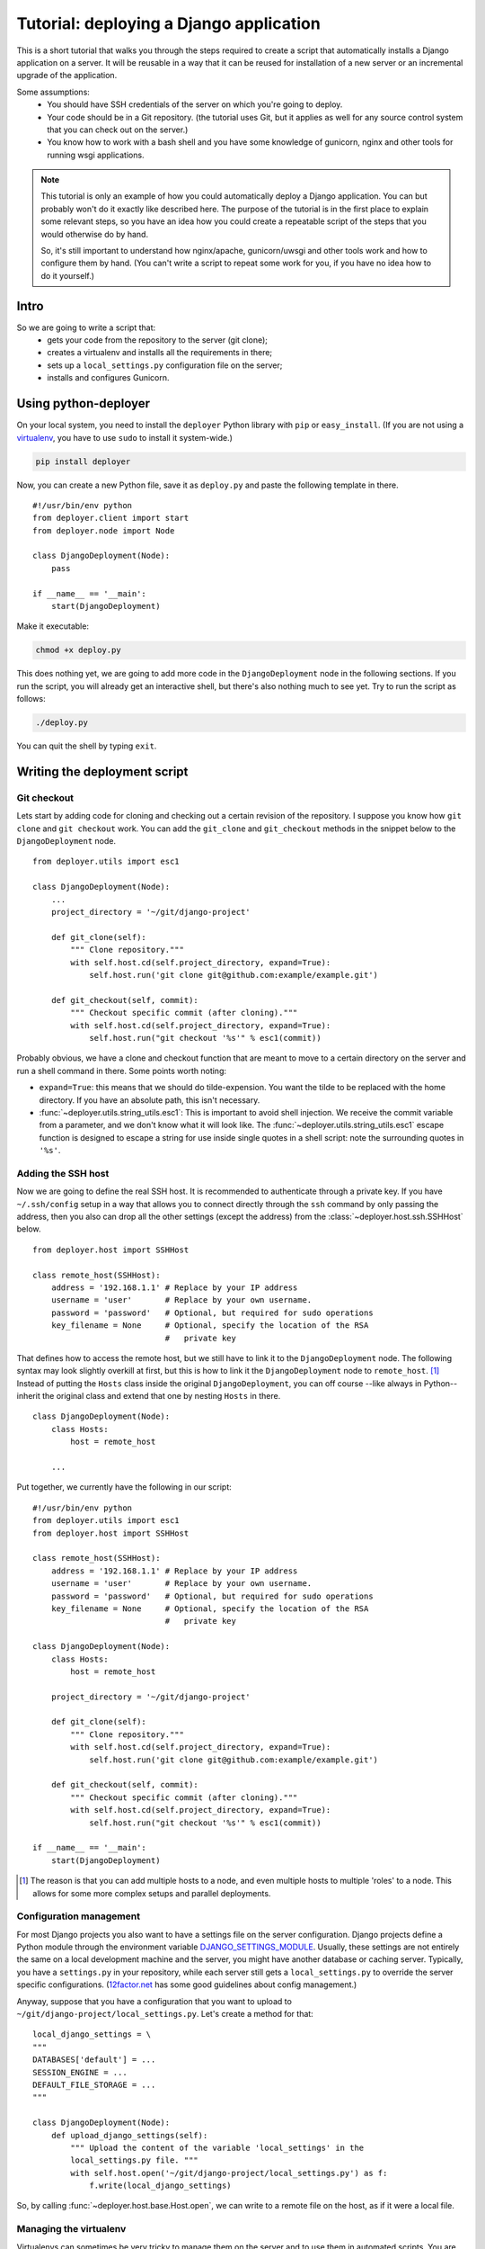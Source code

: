 .. _django-tutorial:

Tutorial: deploying a Django application
========================================

This is a short tutorial that walks you through the steps required to create a
script that automatically installs a Django application on a server. It will be
reusable in a way that it can be reused for installation of a new server or an
incremental upgrade of the application.

Some assumptions:
 - You should have SSH credentials of the server on which you're going to deploy.
 - Your code should be in a Git repository. (the tutorial uses Git, but it
   applies as well for any source control system that you can check out on the
   server.)
 - You know how to work with a bash shell and you have some knowledge of
   gunicorn, nginx and other tools for running wsgi applications.

.. note:: This tutorial is only an example of how you could automatically
          deploy a Django application. You can but probably won't do it exactly
          like described here. The purpose of the tutorial is in the first
          place to explain some relevant steps, so you have an idea how you
          could create a repeatable script of the steps that you would
          otherwise do by hand.

          So, it's still important to understand how nginx/apache,
          gunicorn/uwsgi and other tools work and how to configure them by
          hand. (You can't write a script to repeat some work for you, if you
          have no idea how to do it yourself.)

Intro
-----

So we are going to write a script that:
 - gets your code from the repository to the server (git clone);
 - creates a virtualenv and installs all the requirements in there;
 - sets up a ``local_settings.py`` configuration file on the server;
 - installs and configures Gunicorn.


Using python-deployer
---------------------

On your local system, you need to install the ``deployer`` Python library with
``pip`` or ``easy_install``.  (If you are not using a `virtualenv`_, you have
to use ``sudo`` to install it system-wide.)

.. _virtualenv: http://www.virtualenv.org/en/latest/

.. code-block:: bash

    pip install deployer

Now, you can create a new Python file, save it as ``deploy.py`` and paste the
following template in there.

::

    #!/usr/bin/env python
    from deployer.client import start
    from deployer.node import Node

    class DjangoDeployment(Node):
        pass

    if __name__ == '__main':
        start(DjangoDeployment)

Make it executable:

.. code-block:: bash

    chmod +x deploy.py

This does nothing yet, we are going to add more code in the
``DjangoDeployment`` node in the following sections. If you run the script, you
will already get an interactive shell, but there's also nothing much to see
yet. Try to run the script as follows:

.. code-block:: bash

    ./deploy.py

You can quit the shell by typing ``exit``.

Writing the deployment script
-----------------------------

Git checkout
^^^^^^^^^^^^

Lets start by adding code for cloning and checking out a certain revision of
the repository. I suppose you know how ``git clone`` and ``git checkout`` work.
You can add the ``git_clone`` and ``git_checkout`` methods in the snippet below
to the ``DjangoDeployment`` node.

::

    from deployer.utils import esc1

    class DjangoDeployment(Node):
        ...
        project_directory = '~/git/django-project'

        def git_clone(self):
            """ Clone repository."""
            with self.host.cd(self.project_directory, expand=True):
                self.host.run('git clone git@github.com:example/example.git')

        def git_checkout(self, commit):
            """ Checkout specific commit (after cloning)."""
            with self.host.cd(self.project_directory, expand=True):
                self.host.run("git checkout '%s'" % esc1(commit))

Probably obvious, we have a clone and checkout function that are meant to move
to a certain directory on the server and run a shell command in there. Some
points worth noting:

- ``expand=True``: this means that we should do tilde-expension. You want the
  tilde to be replaced with the home directory. If you have an absolute path,
  this isn't necessary.
- :func:`~deployer.utils.string_utils.esc1`: This is important to avoid shell
  injection. We receive the commit variable from a parameter, and we don't know
  what it will look like. The :func:`~deployer.utils.string_utils.esc1` escape
  function is designed to escape a string for use inside single quotes in a
  shell script: note the surrounding quotes in ``'%s'``.

Adding the SSH host
^^^^^^^^^^^^^^^^^^^

Now we are going to define the real SSH host. It is recommended to authenticate
through a private key. If you have ``~/.ssh/config`` setup in a way that allows
you to connect directly through the ``ssh`` command by only passing the
address, then you also can drop all the other settings (except the address)
from the :class:`~deployer.host.ssh.SSHHost` below.

::

    from deployer.host import SSHHost

    class remote_host(SSHHost):
        address = '192.168.1.1' # Replace by your IP address
        username = 'user'       # Replace by your own username.
        password = 'password'   # Optional, but required for sudo operations
        key_filename = None     # Optional, specify the location of the RSA
                                #   private key


That defines how to access the remote host, but we still have to link it to the
``DjangoDeployment`` node. The following syntax may look slightly overkill at
first, but this is how to link it the ``DjangoDeployment`` node to
``remote_host``. [#f1]_ Instead of putting the ``Hosts`` class inside
the original ``DjangoDeployment``, you can off course --like always in Python--
inherit the original class and extend that one by nesting ``Hosts`` in there.

::

    class DjangoDeployment(Node):
        class Hosts:
            host = remote_host

        ...

Put together, we currently have the following in our script:

::

    #!/usr/bin/env python
    from deployer.utils import esc1
    from deployer.host import SSHHost

    class remote_host(SSHHost):
        address = '192.168.1.1' # Replace by your IP address
        username = 'user'       # Replace by your own username.
        password = 'password'   # Optional, but required for sudo operations
        key_filename = None     # Optional, specify the location of the RSA
                                #   private key

    class DjangoDeployment(Node):
        class Hosts:
            host = remote_host

        project_directory = '~/git/django-project'

        def git_clone(self):
            """ Clone repository."""
            with self.host.cd(self.project_directory, expand=True):
                self.host.run('git clone git@github.com:example/example.git')

        def git_checkout(self, commit):
            """ Checkout specific commit (after cloning)."""
            with self.host.cd(self.project_directory, expand=True):
                self.host.run("git checkout '%s'" % esc1(commit))

    if __name__ == '__main':
        start(DjangoDeployment)

.. [#f1] The reason is that you can add multiple hosts to a node, and even
         multiple hosts to multiple 'roles' to a node. This allows for some
         more complex setups and parallel deployments.

Configuration management
^^^^^^^^^^^^^^^^^^^^^^^^

For most Django projects you also want to have a settings file on the server
configuration. Django projects define a Python module through the environment
variable `DJANGO_SETTINGS_MODULE`_. Usually, these settings are not entirely
the same on a local development machine and the server, you might have another
database or caching server. Typically, you have a ``settings.py`` in your
repository, while each server still gets a ``local_settings.py`` to override
the server specific configurations. (`12factor.net`_ has some good
guidelines about config management.)

.. _DJANGO_SETTINGS_MODULE: https://docs.djangoproject.com/en/dev/topics/settings/#envvar-DJANGO_SETTINGS_MODULE
.. _12factor.net: http://12factor.net/ 

Anyway, suppose that you have a configuration that you want to upload to
``~/git/django-project/local_settings.py``. Let's create a method for that:

::

    local_django_settings = \
    """
    DATABASES['default'] = ...
    SESSION_ENGINE = ...
    DEFAULT_FILE_STORAGE = ...
    """

    class DjangoDeployment(Node):
        def upload_django_settings(self):
            """ Upload the content of the variable 'local_settings' in the
            local_settings.py file. """
            with self.host.open('~/git/django-project/local_settings.py') as f:
                f.write(local_django_settings)


So, by calling :func:`~deployer.host.base.Host.open`, we can write to a remote
file on the host, as if it were a local file.


Managing the virtualenv
^^^^^^^^^^^^^^^^^^^^^^^^

Virtualenvs can sometimes be very tricky to manage them on the server and to
use them in automated scripts. You are working inside a virtualenv if your
``$PATH`` environment is set up to prefer binaries installed at the path of the
virtual env rather than use the system default. If you are working inside a
interactive shell, you may use a tool like ``workon`` or something similar to
activate the virtualenv. We don't want to rely on the availability of these
tools and inclusion of such scripts from a ``~/.bashrc``, but instead, we can
call the ``bin/activate`` by hand to set up a correct ``$PATH`` variable.  It
is important to prefix all commands that apply to the virtualenv by this
activation command.

In this tutorial we will suppose that you already have a virtualenv created by
hand, called ``'project-env'``.  Lets now create a few reusable functions for
installing stuff inside the virtualenv.

.. code-block:: python

    class DjangoDeployment(Node):
        ...
        class VirtualEnv(Node):
            # Command to execute to work on the virtualenv
            activate_cmd = '. ~/.virtualenvs/project-env/bin/activate'

            def install_requirements(self):
                """
                Script to install the requirements of our Django application.
                (We have a requirements.txt file in our repository.)
                """
                with self.host.prefix(self.activate_cmd):
                    self.host.run("pip install -r ~/git/django-project/requirements.txt')

            def install_package(self, name):
                """
                Utility for installing packages through ``pip install`` inside
                the env.
                """
                with self.host.prefix(self.activate_cmd):
                    self.host.run("pip install '%s'" % name)

Notice the :func:`~deployer.host.base.Host.prefix` context manager that makes
sure that all :func:`~deployer.host.base.Host.run` commands are executed inside
the virtualenv.

Running Django management commands
^^^^^^^^^^^^^^^^^^^^^^^^^^^^^^^^^^

It's good and useful have to have a helper function somewhere that can execute
Django management commands from the deployment script. You're going to use it
all the time. 

Lets add a ``run_management_command`` which accepts a ``command`` parameter to
be passed as an argument to ``./manage.py``. As an example we also add a
``django_shell`` method which starts in interactive django shell on the server.

.. code-block:: python

    class DjangoDeployment(Node):
        ...
        def run_management_command(self, command):
            """ Run Django management command in virtualenv. """
            # Activate the virtualenv.
            with self.host.prefix(self.VirtualEnv.activate_cmd):
                # Cd to the place where we have our 'manage.py' file.
                with self.host.cd('~/git/django-project/'):
                    self.host.run('./manage.py %s' % command)

        def django_shell(self):
            """ Open interactive Django shell. """
            self.run_management_command('shell')

Running gunicorn through upstart
^^^^^^^^^^^^^^^^^^^^^^^^^^^^^^^^

You don't want to use Django's ``runserver`` on production, so we're going to
install and configure `gunicorn`_. We are going to use `supervisord`_ to
mangage the gunicorn process, but depending on your system you meight prefer
`systemd`_ or `upstart`_ instead. We need to create install both gunicorn and
supervisord in the environment and create configuration files file both.

.. _gunicorn: http://gunicorn.org/
.. _supervisord: http://supervisord.org/
.. _systemd: http://en.wikipedia.org/wiki/Systemd
.. _upstart: http://upstart.ubuntu.com/

Let's first add a few methods for installing the required packages inside the
virtualenv. See how we can use the nested class ``VirtualEnv`` as a variable
here, and use the install_package function from there.

.. code-block:: python

    class DjangoDeployment(Node):
        ...

        def install_gunicorn(self):
            """ Install gunicorn inside the virtualenv. """
            self.VirtualEnv.install_package('gunicorn')

        def install_supervisord(self):
            """ Install supervisord inside the virtualenv. """
            self.VirtualEnv.install_package('supervisord')

For testing purposes, we add a command to run the gunicorn server from the
shell. [#f2]_

.. [#f2] See: http://docs.gunicorn.org/en/latest/run.html#django-manage-py

.. code-block:: python

    class DjangoDeployment(Node):
        ...

        def run_gunicorn(self):
            """ Run the gunicorn server """
            self.run_management_command('run_gunicorn')

Obviously, you don't want to keep your shell open all the time. So, let's
configure supervisord. The following code will upload the supervisord
configuration to ``/etc/supervisor/conf.d/django-project.conf``:

.. #TODO: Add setup()-method.

.. code-block:: python

    supervisor_config = \
    """
    [program:djangoproject]
    command = /home/username/.virtualenvs/project-env/bin/gunicorn_start  ; Command to start app
    user = username                                                       ; User to run as
    stdout_logfile = /home/username/logs/gunicorn_supervisor.log          ; Where to write log messages
    redirect_stderr = true                                                ; Save stderr in the same log
    """

    class DjangoDeployment(Node):
        ...

        def upload_supervisor_config(self):
            """ Upload the content of the variable 'supervisor_config' in the
            supervisord configuration file. """
            with self.host.open('/etc/supervisor/conf.d/django-project.conf') as f:
                f.write(supervisor_config)


Gathering again everything, we have:

.. code-block:: python

    #!/usr/bin/env python
    from deployer.utils import esc1
    from deployer.host import SSHHost

    supervisor_config = \
    """
    [program:djangoproject]
    command = /home/username/.virtualenvs/project-env/bin/gunicorn_start  ; Command to start app
    user = username                                                       ; User to run as
    stdout_logfile = /home/username/logs/gunicorn_supervisor.log          ; Where to write log messages
    redirect_stderr = true                                                ; Save stderr in the same log
    """

    local_django_settings = \
    """
    DATABASES['default'] = ...
    SESSION_ENGINE = ...
    DEFAULT_FILE_STORAGE = ...
    """

    class remote_host(SSHHost):
        address = '192.168.1.1' # Replace by your IP address
        username = 'user'       # Replace by your own username.
        password = 'password'   # Optional, but required for sudo operations
        key_filename = None     # Optional, specify the location of the RSA
                                #   private key
    class DjangoDeployment(Node):
        class Hosts:
            host = remote_host

        def git_clone(self):
            """ Clone repository."""
            with self.host.cd('~/git/django-project', expand=True):
                self.host.run('git clone git@github.com:example/example.git')

        def git_checkout(self, commit):
            """ Checkout specific commit (after cloning)."""
            with self.host.cd('~/git/django-project', expand=True):
                self.host.run("git checkout '%s'" % esc1(commit))

        class VirtualEnv(Node):
            # Command to execute to work on the virtualenv
            activate_cmd = '. ~/.virtualenvs/project-env/bin/activate'

            def install_requirements(self):
                """
                Script to install the requirements of our Django application.
                (We have a requirements.txt file in our repository.)
                """
                with self.host.prefix(self.activate_cmd):
                    self.host.run("pip install -r ~/git/django-project/requirements.txt')

            def install_package(self, name):
                """
                Utility for installing packages through ``pip install`` inside
                the env.
                """
                with self.host.prefix(self.activate_cmd):
                    self.host.run("pip install '%s'" % name)

        def upload_django_settings(self):
            """ Upload the content of the variable 'local_settings' in the
            local_settings.py file. """
            with self.host.open('~/git/django-project/local_settings.py') as f:
                f.write(local_django_settings)

        def run_management_command(self, command):
            """ Run Django management command in virtualenv. """
            # Activate the virtualenv.
            with self.host.prefix(self.VirtualEnv.activate_cmd):
                # Cd to the place where we have our 'manage.py' file.
                with self.host.cd('~/git/django-project/'):
                    self.host.run('./manage.py %s' % command)

        def django_shell(self):
            """ Open interactive Django shell. """
            self.run_management_command('shell')

        def install_gunicorn(self):
            """ Install gunicorn inside the virtualenv. """
            self.VirtualEnv.install_package('gunicorn')

        def install_supervisord(self):
            """ Install supervisord inside the virtualenv. """
            self.VirtualEnv.install_package('supervisord')

        def run_gunicorn(self):
            """ Run the gunicorn server """
            self.run_management_command('run_gunicorn')

        def upload_supervisor_config(self):
            """ Upload the content of the variable 'supervisor_config' in the
            supervisord configuration file. """
            with self.host.open('/etc/supervisor/conf.d/django-project.conf') as f:
                f.write(supervisor_config)

    if __name__ == '__main':
        start(DjangoDeployment)

Restructuring the script: making stuff reusable
-----------------------------------------------

Removing the hard-coded pieces
^^^^^^^^^^^^^^^^^^^^^^^^^^^^^^


Using configuration classes
^^^^^^^^^^^^^^^^^^^^^^^^^^^



